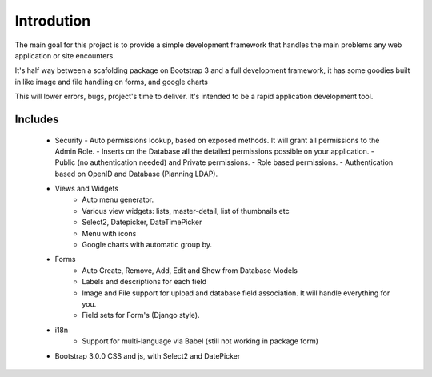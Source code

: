Introdution
===========

The main goal for this project is to provide a simple development framework that handles the main problems any web application or site encounters.

It's half way between a scafolding package on Bootstrap 3 and a full development framework, it has some goodies built in like image and file handling on forms, and google charts

This will lower errors, bugs, project's time to deliver. It's intended to be a rapid application development tool.

Includes
--------

  - Security
    - Auto permissions lookup, based on exposed methods. It will grant all permissions to the Admin Role.
    - Inserts on the Database all the detailed permissions possible on your application.
    - Public (no authentication needed) and Private permissions.
    - Role based permissions.
    - Authentication based on OpenID and Database (Planning LDAP).
  - Views and Widgets
	- Auto menu generator.
	- Various view widgets: lists, master-detail, list of thumbnails etc
	- Select2, Datepicker, DateTimePicker
	- Menu with icons
	- Google charts with automatic group by.
  - Forms
	- Auto Create, Remove, Add, Edit and Show from Database Models
	- Labels and descriptions for each field
	- Image and File support for upload and database field association. It will handle everything for you.
	- Field sets for Form's (Django style).
  - i18n
	- Support for multi-language via Babel (still not working in package form)
  - Bootstrap 3.0.0 CSS and js, with Select2 and DatePicker



